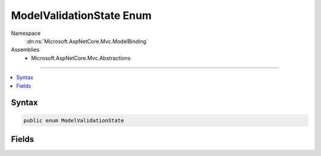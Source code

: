

ModelValidationState Enum
=========================





Namespace
    :dn:ns:`Microsoft.AspNetCore.Mvc.ModelBinding`
Assemblies
    * Microsoft.AspNetCore.Mvc.Abstractions

----

.. contents::
   :local:









Syntax
------

.. code-block:: csharp

    public enum ModelValidationState








.. dn:enumeration:: Microsoft.AspNetCore.Mvc.ModelBinding.ModelValidationState
    :hidden:

.. dn:enumeration:: Microsoft.AspNetCore.Mvc.ModelBinding.ModelValidationState

Fields
------

.. dn:enumeration:: Microsoft.AspNetCore.Mvc.ModelBinding.ModelValidationState
    :noindex:
    :hidden:

    
    .. dn:field:: Microsoft.AspNetCore.Mvc.ModelBinding.ModelValidationState.Invalid
    
        
        :rtype: Microsoft.AspNetCore.Mvc.ModelBinding.ModelValidationState
    
        
        .. code-block:: csharp
    
            Invalid = 1
    
    .. dn:field:: Microsoft.AspNetCore.Mvc.ModelBinding.ModelValidationState.Skipped
    
        
        :rtype: Microsoft.AspNetCore.Mvc.ModelBinding.ModelValidationState
    
        
        .. code-block:: csharp
    
            Skipped = 3
    
    .. dn:field:: Microsoft.AspNetCore.Mvc.ModelBinding.ModelValidationState.Unvalidated
    
        
        :rtype: Microsoft.AspNetCore.Mvc.ModelBinding.ModelValidationState
    
        
        .. code-block:: csharp
    
            Unvalidated = 0
    
    .. dn:field:: Microsoft.AspNetCore.Mvc.ModelBinding.ModelValidationState.Valid
    
        
        :rtype: Microsoft.AspNetCore.Mvc.ModelBinding.ModelValidationState
    
        
        .. code-block:: csharp
    
            Valid = 2
    


